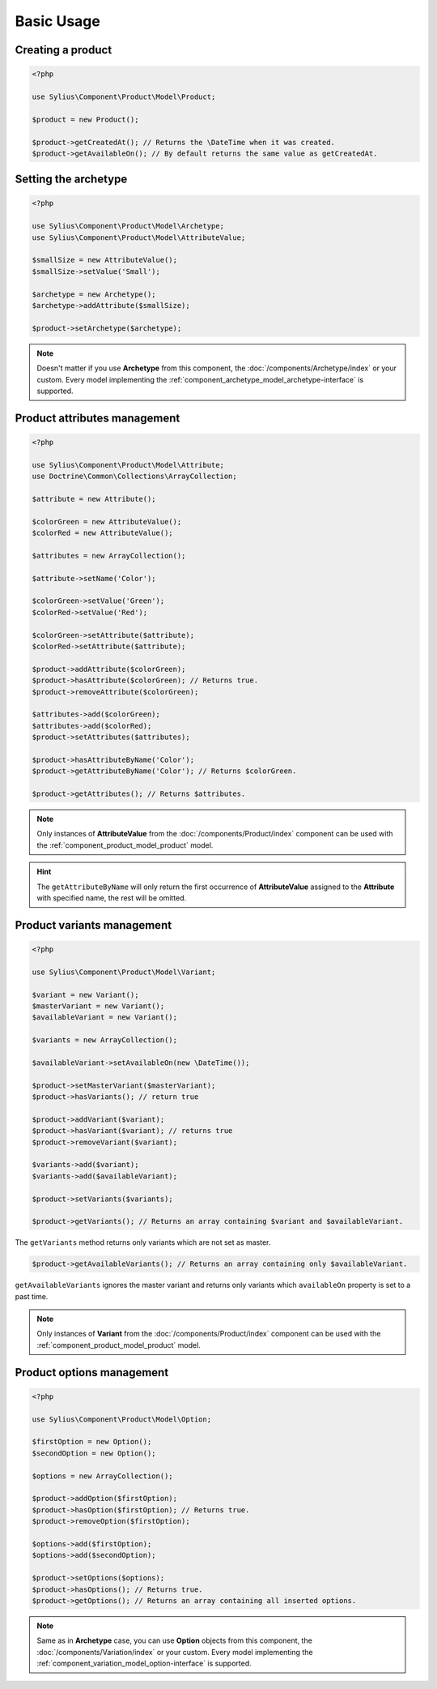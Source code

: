 Basic Usage
===========

Creating a product
------------------

.. code-block:: php

   <?php

   use Sylius\Component\Product\Model\Product;

   $product = new Product();

   $product->getCreatedAt(); // Returns the \DateTime when it was created.
   $product->getAvailableOn(); // By default returns the same value as getCreatedAt.

Setting the archetype
---------------------

.. code-block:: php

   <?php

   use Sylius\Component\Product\Model\Archetype;
   use Sylius\Component\Product\Model\AttributeValue;

   $smallSize = new AttributeValue();
   $smallSize->setValue('Small');

   $archetype = new Archetype();
   $archetype->addAttribute($smallSize);

   $product->setArchetype($archetype);

.. note::
   Doesn't matter if you use **Archetype** from this component,
   the :doc:`/components/Archetype/index` or your custom.
   Every model implementing the :ref:`component_archetype_model_archetype-interface` is supported.

Product attributes management
-----------------------------

.. code-block:: php

   <?php

   use Sylius\Component\Product\Model\Attribute;
   use Doctrine\Common\Collections\ArrayCollection;

   $attribute = new Attribute();

   $colorGreen = new AttributeValue();
   $colorRed = new AttributeValue();

   $attributes = new ArrayCollection();

   $attribute->setName('Color');

   $colorGreen->setValue('Green');
   $colorRed->setValue('Red');

   $colorGreen->setAttribute($attribute);
   $colorRed->setAttribute($attribute);

   $product->addAttribute($colorGreen);
   $product->hasAttribute($colorGreen); // Returns true.
   $product->removeAttribute($colorGreen);

   $attributes->add($colorGreen);
   $attributes->add($colorRed);
   $product->setAttributes($attributes);

   $product->hasAttributeByName('Color');
   $product->getAttributeByName('Color'); // Returns $colorGreen.

   $product->getAttributes(); // Returns $attributes.

.. note::
   Only instances of **AttributeValue** from the :doc:`/components/Product/index`
   component can be used with the :ref:`component_product_model_product` model.

.. hint::
   The ``getAttributeByName`` will only return the first occurrence of **AttributeValue**
   assigned to the **Attribute** with specified name, the rest will be omitted.

Product variants management
---------------------------

.. code-block:: php

   <?php

   use Sylius\Component\Product\Model\Variant;

   $variant = new Variant();
   $masterVariant = new Variant();
   $availableVariant = new Variant();

   $variants = new ArrayCollection();

   $availableVariant->setAvailableOn(new \DateTime());

   $product->setMasterVariant($masterVariant);
   $product->hasVariants(); // return true

   $product->addVariant($variant);
   $product->hasVariant($variant); // returns true
   $product->removeVariant($variant);

   $variants->add($variant);
   $variants->add($availableVariant);

   $product->setVariants($variants);

   $product->getVariants(); // Returns an array containing $variant and $availableVariant.

The ``getVariants`` method returns only variants which are not set as master.

.. code-block:: php

   $product->getAvailableVariants(); // Returns an array containing only $availableVariant.

``getAvailableVariants`` ignores the master variant and
returns only variants which ``availableOn`` property is set to a past time.

.. note::
   Only instances of **Variant** from the :doc:`/components/Product/index` component
   can be used with the :ref:`component_product_model_product` model.

Product options management
--------------------------

.. code-block:: php

   <?php

   use Sylius\Component\Product\Model\Option;

   $firstOption = new Option();
   $secondOption = new Option();

   $options = new ArrayCollection();

   $product->addOption($firstOption);
   $product->hasOption($firstOption); // Returns true.
   $product->removeOption($firstOption);

   $options->add($firstOption);
   $options->add($secondOption);

   $product->setOptions($options);
   $product->hasOptions(); // Returns true.
   $product->getOptions(); // Returns an array containing all inserted options.

.. note::
   Same as in **Archetype** case, you can use **Option** objects from this component,
   the :doc:`/components/Variation/index` or your custom.
   Every model implementing the :ref:`component_variation_model_option-interface` is supported.
